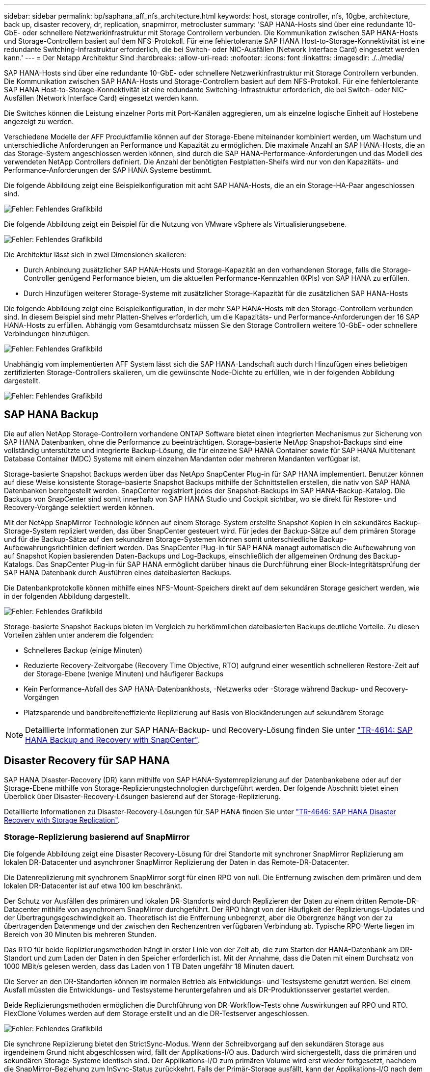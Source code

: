 ---
sidebar: sidebar 
permalink: bp/saphana_aff_nfs_architecture.html 
keywords: host, storage controller, nfs, 10gbe, architecture, back up, disaster recovery, dr, replication, snapmirror, metrocluster 
summary: 'SAP HANA-Hosts sind über eine redundante 10-GbE- oder schnellere Netzwerkinfrastruktur mit Storage Controllern verbunden. Die Kommunikation zwischen SAP HANA-Hosts und Storage-Controllern basiert auf dem NFS-Protokoll. Für eine fehlertolerante SAP HANA Host-to-Storage-Konnektivität ist eine redundante Switching-Infrastruktur erforderlich, die bei Switch- oder NIC-Ausfällen (Network Interface Card) eingesetzt werden kann.' 
---
= Der Netapp Architektur Sind
:hardbreaks:
:allow-uri-read: 
:nofooter: 
:icons: font
:linkattrs: 
:imagesdir: ./../media/


[role="lead"]
SAP HANA-Hosts sind über eine redundante 10-GbE- oder schnellere Netzwerkinfrastruktur mit Storage Controllern verbunden. Die Kommunikation zwischen SAP HANA-Hosts und Storage-Controllern basiert auf dem NFS-Protokoll. Für eine fehlertolerante SAP HANA Host-to-Storage-Konnektivität ist eine redundante Switching-Infrastruktur erforderlich, die bei Switch- oder NIC-Ausfällen (Network Interface Card) eingesetzt werden kann.

Die Switches können die Leistung einzelner Ports mit Port-Kanälen aggregieren, um als einzelne logische Einheit auf Hostebene angezeigt zu werden.

Verschiedene Modelle der AFF Produktfamilie können auf der Storage-Ebene miteinander kombiniert werden, um Wachstum und unterschiedliche Anforderungen an Performance und Kapazität zu ermöglichen. Die maximale Anzahl an SAP HANA-Hosts, die an das Storage-System angeschlossen werden können, sind durch die SAP HANA-Performance-Anforderungen und das Modell des verwendeten NetApp Controllers definiert. Die Anzahl der benötigten Festplatten-Shelfs wird nur von den Kapazitäts- und Performance-Anforderungen der SAP HANA Systeme bestimmt.

Die folgende Abbildung zeigt eine Beispielkonfiguration mit acht SAP HANA-Hosts, die an ein Storage-HA-Paar angeschlossen sind.

image::saphana_aff_nfs_image2.png[Fehler: Fehlendes Grafikbild]

Die folgende Abbildung zeigt ein Beispiel für die Nutzung von VMware vSphere als Virtualisierungsebene.

image::saphana_aff_nfs_image3.jpg[Fehler: Fehlendes Grafikbild]

Die Architektur lässt sich in zwei Dimensionen skalieren:

* Durch Anbindung zusätzlicher SAP HANA-Hosts und Storage-Kapazität an den vorhandenen Storage, falls die Storage-Controller genügend Performance bieten, um die aktuellen Performance-Kennzahlen (KPIs) von SAP HANA zu erfüllen.
* Durch Hinzufügen weiterer Storage-Systeme mit zusätzlicher Storage-Kapazität für die zusätzlichen SAP HANA-Hosts


Die folgende Abbildung zeigt eine Beispielkonfiguration, in der mehr SAP HANA-Hosts mit den Storage-Controllern verbunden sind. In diesem Beispiel sind mehr Platten-Shelves erforderlich, um die Kapazitäts- und Performance-Anforderungen der 16 SAP HANA-Hosts zu erfüllen. Abhängig vom Gesamtdurchsatz müssen Sie den Storage Controllern weitere 10-GbE- oder schnellere Verbindungen hinzufügen.

image::saphana_aff_nfs_image4.png[Fehler: Fehlendes Grafikbild]

Unabhängig vom implementierten AFF System lässt sich die SAP HANA-Landschaft auch durch Hinzufügen eines beliebigen zertifizierten Storage-Controllers skalieren, um die gewünschte Node-Dichte zu erfüllen, wie in der folgenden Abbildung dargestellt.

image::saphana_aff_nfs_image5.png[Fehler: Fehlendes Grafikbild]



== SAP HANA Backup

Die auf allen NetApp Storage-Controllern vorhandene ONTAP Software bietet einen integrierten Mechanismus zur Sicherung von SAP HANA Datenbanken, ohne die Performance zu beeinträchtigen. Storage-basierte NetApp Snapshot-Backups sind eine vollständig unterstützte und integrierte Backup-Lösung, die für einzelne SAP HANA Container sowie für SAP HANA Multitenant Database Container (MDC) Systeme mit einem einzelnen Mandanten oder mehreren Mandanten verfügbar ist.

Storage-basierte Snapshot Backups werden über das NetApp SnapCenter Plug-in für SAP HANA implementiert. Benutzer können auf diese Weise konsistente Storage-basierte Snapshot Backups mithilfe der Schnittstellen erstellen, die nativ von SAP HANA Datenbanken bereitgestellt werden. SnapCenter registriert jedes der Snapshot-Backups im SAP HANA-Backup-Katalog. Die Backups von SnapCenter sind somit innerhalb von SAP HANA Studio und Cockpit sichtbar, wo sie direkt für Restore- und Recovery-Vorgänge selektiert werden können.

Mit der NetApp SnapMirror Technologie können auf einem Storage-System erstellte Snapshot Kopien in ein sekundäres Backup-Storage-System repliziert werden, das über SnapCenter gesteuert wird. Für jedes der Backup-Sätze auf dem primären Storage und für die Backup-Sätze auf den sekundären Storage-Systemen können somit unterschiedliche Backup-Aufbewahrungsrichtlinien definiert werden. Das SnapCenter Plug-in für SAP HANA managt automatisch die Aufbewahrung von auf Snapshot Kopien basierenden Daten-Backups und Log-Backups, einschließlich der allgemeinen Ordnung des Backup-Katalogs. Das SnapCenter Plug-in für SAP HANA ermöglicht darüber hinaus die Durchführung einer Block-Integritätsprüfung der SAP HANA Datenbank durch Ausführen eines dateibasierten Backups.

Die Datenbankprotokolle können mithilfe eines NFS-Mount-Speichers direkt auf dem sekundären Storage gesichert werden, wie in der folgenden Abbildung dargestellt.

image::saphana_aff_nfs_image6.jpg[Fehler: Fehlendes Grafikbild]

Storage-basierte Snapshot Backups bieten im Vergleich zu herkömmlichen dateibasierten Backups deutliche Vorteile. Zu diesen Vorteilen zählen unter anderem die folgenden:

* Schnelleres Backup (einige Minuten)
* Reduzierte Recovery-Zeitvorgabe (Recovery Time Objective, RTO) aufgrund einer wesentlich schnelleren Restore-Zeit auf der Storage-Ebene (wenige Minuten) und häufigerer Backups
* Kein Performance-Abfall des SAP HANA-Datenbankhosts, -Netzwerks oder -Storage während Backup- und Recovery-Vorgängen
* Platzsparende und bandbreiteneffiziente Replizierung auf Basis von Blockänderungen auf sekundärem Storage



NOTE: Detaillierte Informationen zur SAP HANA-Backup- und Recovery-Lösung finden Sie unter https://www.netapp.com/us/media/tr-4614.pdf["TR-4614: SAP HANA Backup and Recovery with SnapCenter"^].



== Disaster Recovery für SAP HANA

SAP HANA Disaster-Recovery (DR) kann mithilfe von SAP HANA-Systemreplizierung auf der Datenbankebene oder auf der Storage-Ebene mithilfe von Storage-Replizierungstechnologien durchgeführt werden. Der folgende Abschnitt bietet einen Überblick über Disaster-Recovery-Lösungen basierend auf der Storage-Replizierung.

Detaillierte Informationen zu Disaster-Recovery-Lösungen für SAP HANA finden Sie unter https://www.netapp.com/pdf.html?item=/media/8584-tr4646pdf.pdf["TR-4646: SAP HANA Disaster Recovery with Storage Replication"^].



=== Storage-Replizierung basierend auf SnapMirror

Die folgende Abbildung zeigt eine Disaster Recovery-Lösung für drei Standorte mit synchroner SnapMirror Replizierung am lokalen DR-Datacenter und asynchroner SnapMirror Replizierung der Daten in das Remote-DR-Datacenter.

Die Datenreplizierung mit synchronem SnapMirror sorgt für einen RPO von null. Die Entfernung zwischen dem primären und dem lokalen DR-Datacenter ist auf etwa 100 km beschränkt.

Der Schutz vor Ausfällen des primären und lokalen DR-Standorts wird durch Replizieren der Daten zu einem dritten Remote-DR-Datacenter mithilfe von asynchronem SnapMirror durchgeführt. Der RPO hängt von der Häufigkeit der Replizierungs-Updates und der Übertragungsgeschwindigkeit ab. Theoretisch ist die Entfernung unbegrenzt, aber die Obergrenze hängt von der zu übertragenden Datenmenge und der zwischen den Rechenzentren verfügbaren Verbindung ab. Typische RPO-Werte liegen im Bereich von 30 Minuten bis mehreren Stunden.

Das RTO für beide Replizierungsmethoden hängt in erster Linie von der Zeit ab, die zum Starten der HANA-Datenbank am DR-Standort und zum Laden der Daten in den Speicher erforderlich ist. Mit der Annahme, dass die Daten mit einem Durchsatz von 1000 MBit/s gelesen werden, dass das Laden von 1 TB Daten ungefähr 18 Minuten dauert.

Die Server an den DR-Standorten können im normalen Betrieb als Entwicklungs- und Testsysteme genutzt werden. Bei einem Ausfall müssten die Entwicklungs- und Testsysteme heruntergefahren und als DR-Produktionsserver gestartet werden.

Beide Replizierungsmethoden ermöglichen die Durchführung von DR-Workflow-Tests ohne Auswirkungen auf RPO und RTO. FlexClone Volumes werden auf dem Storage erstellt und an die DR-Testserver angeschlossen.

image::saphana_aff_nfs_image7.png[Fehler: Fehlendes Grafikbild]

Die synchrone Replizierung bietet den StrictSync-Modus. Wenn der Schreibvorgang auf den sekundären Storage aus irgendeinem Grund nicht abgeschlossen wird, fällt der Applikations-I/O aus. Dadurch wird sichergestellt, dass die primären und sekundären Storage-Systeme identisch sind. Der Applikations-I/O zum primären Volume wird erst wieder fortgesetzt, nachdem die SnapMirror-Beziehung zum InSync-Status zurückkehrt. Falls der Primär-Storage ausfällt, kann der Applikations-I/O nach dem Failover ohne Datenverlust auf dem sekundären Storage fortgesetzt werden. Im StrictSync-Modus ist der RPO immer Null.



=== Storage-Replizierung basierend auf MetroCluster

Die folgende Abbildung bietet einen allgemeinen Überblick über die Lösung. Das Storage-Cluster an jedem Standort bietet lokale Hochverfügbarkeit und wird für den Produktions-Workload verwendet. Die Daten aller Standorte werden synchron zum anderen Standort repliziert und sind im Fall eines Disaster Failovers verfügbar.

image::saphana_aff_nfs_image8.png[Fehler: Fehlendes Grafikbild]
